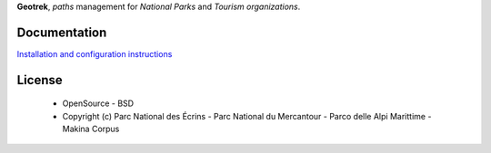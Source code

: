 **Geotrek**, *paths* management for *National Parks* and *Tourism organizations*.

.. image:: http://depot.makina-corpus.org/public/geotrek/logo-128.png

.. image:: https://travis-ci.org/makinacorpus/Geotrek.png
    :target: https://travis-ci.org/makinacorpus/Geotrek

.. image:: https://coveralls.io/repos/makinacorpus/Geotrek/badge.png
    :target: https://coveralls.io/r/makinacorpus/Geotrek

Documentation
-------------

`Installation and configuration instructions <http://geotrek.readthedocs.org>`_

License
-------

    * OpenSource - BSD
    * Copyright (c) Parc National des Écrins - Parc National du Mercantour - Parco delle Alpi Marittime - Makina Corpus


.. image:: http://depot.makina-corpus.org/public/geotrek/logo-pne.png
    :target: http://www.ecrins-parcnational.fr


.. image:: http://depot.makina-corpus.org/public/geotrek/logo-pnm.png
    :target: http://www.mercantour.eu


.. image:: http://depot.makina-corpus.org/public/geotrek/logo-pnam.png
    :target: http://www.parcoalpimarittime.it


.. image:: http://depot.makina-corpus.org/public/logo.gif
    :target: http://www.makina-corpus.com
